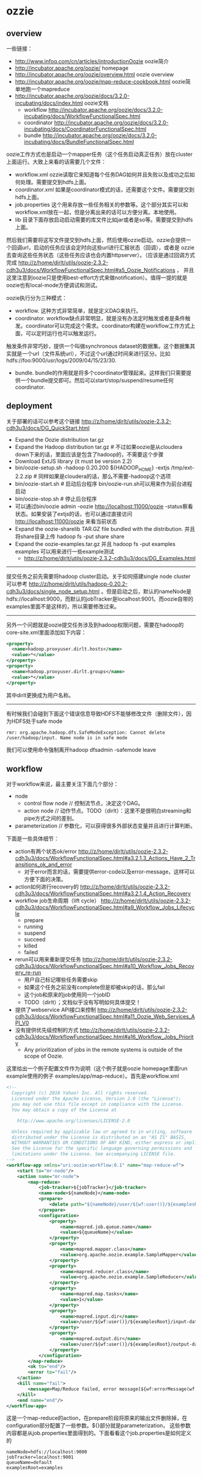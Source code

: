 * ozzie
#+OPTIONS: H:5
** overview
一些链接：
   - http://www.infoq.com/cn/articles/introductionOozie oozie简介
   - http://incubator.apache.org/oozie/ homepage
   - http://incubator.apache.org/oozie/overview.html oozie overview
   - http://incubator.apache.org/oozie/map-reduce-cookbook.html oozie简单地跑一个mapreduce
   - http://incubator.apache.org/oozie/docs/3.2.0-incubating/docs/index.html oozie文档
     - workflow http://incubator.apache.org/oozie/docs/3.2.0-incubating/docs/WorkflowFunctionalSpec.html
     - coordinator http://incubator.apache.org/oozie/docs/3.2.0-incubating/docs/CoordinatorFunctionalSpec.html
     - bundle http://incubator.apache.org/oozie/docs/3.2.0-incubating/docs/BundleFunctionalSpec.html

oozie工作方式也是启动一个mapper任务（这个任务启动真正任务）放在cluster上面运行。大致上来看的话需要几个文件：
   - workflow.xml ozzie读取它来知道每个任务DAG如何并且失败以及成功之后如何处理。需要提交到hdfs上面。
   - coordinator.xml 如果是coordinator模式的话，还需要这个文件。需要提交到hdfs上面。
   - job.properties 这个用来存放一些任务相关的参数等。这个部分其实可以和workflow.xml放在一起，但是分离出来的话可以方便分离。本地使用。
   - lib 目录下面存放启动启动需要的库文件比如jar或者是so等。需要提交到hdfs上面。
然后我们需要将这写文件提交到hdfs上面，然后使用ozzie启动。ozzie会提供一个回调url，启动的任务应该会定时向这些url进行汇报状态（回调），或者是
ozzie去查询这些任务状态（这些任务应该也会内置httpserver）。（应该是通过回调方式完成 http://z/home/dirlt/utils/oozie-2.3.2-cdh3u3/docs/WorkflowFunctionalSpec.html#a5_Oozie_Notifications ，
并且这里注意到oozie只是使用best-effort方式来做notification）。值得一提的就是oozie也有local-mode方便调试和测试。

oozie执行分为三种模式：
   - workflow. 这种方式非常简单，就是定义DAG来执行。
   - coordinator. workflow缺点非常明显，就是没有办法定时触发或者是条件触发。coordinator可以完成这个需求。coordinator构建在workflow工作方式上面，可以定时运行也可以触发运行。
触发条件非常巧妙，提供一个叫做synchronous dataset的数据集。这个数据集其实就是一个url（文件系统url），不过这个url通过时间来进行区分。比如hdfs://foo:9000/usr/logs/2009/04/15/23/30.
   - bundle. bundle的作用就是将多个coordinator管理起来。这样我们只需要提供一个bundle提交即可。然后可以start/stop/suspend/resume任何coordinator.

** deployment
关于部署的话可以参考这个链接 http://z/home/dirlt/utils/oozie-2.3.2-cdh3u3/docs/DG_QuickStart.html
   - Expand the Oozie distribution tar.gz
   - Expand the Hadoop distribution tar.gz # 不过如果oozie是从cloudera down下来的话，里面应该是包含了hadoop的，不需要这个步骤
   - Download ExtJS library (it must be version 2.2)
   - bin/oozie-setup.sh -hadoop 0.20.200 ${HADOOP_HOME} -extjs /tmp/ext-2.2.zip # 同样如果是cloudera的话，那么不需要-hadoop这个选项
   - bin/oozie-start.sh # 启动后台程序 bin/oozie-run.sh可以用来作为前台进程启动
   - bin/oozie-stop.sh # 停止后台程序
   - 可以通过bin/oozie admin -oozie http://localhost:11000/oozie -status察看状态。如果安装了extjs的话，也可以通过直接访问 http://localhost:11000/oozie 来看当前状态
   - Expand the oozie-sharelib TAR.GZ file bundled with the distribution. 并且将share目录上传 hadoop fs -put share share
   - Expand the oozie-examples.tar.gz 并且 hadoop fs -put examples examples 可以用来进行一些example测试
     - http://z/home/dirlt/utils/oozie-2.3.2-cdh3u3/docs/DG_Examples.html

--------------------

提交任务之前先需要将hadoop cluster启动。关于如何搭建single node cluster可以参考 http://z/home/dirlt/utils/hadoop-0.20.2-cdh3u3/docs/single_node_setup.html 。但是启动之后，默认的nameNode是hdfs://localhost:9000，而默认的jobTracker是localhost:9001。而oozie自带的examples里面不是这样的，所以需要修改过来。

--------------------

另外一个问题就是oozie提交任务涉及到hadoop权限问题，需要在hadoop的core-site.xml里面添加如下内容：
#+BEGIN_SRC XML
  <property>
    <name>hadoop.proxyuser.dirlt.hosts</name>
    <value>*</value>
  </property>
  <property>
    <name>hadoop.proxyuser.dirlt.groups</name>
    <value>*</value>
  </property>
#+END_SRC
其中dirlt更换成为用户名称。

--------------------

有时候我们会碰到下面这个错误信息导致HDFS不能够修改文件（删除文件），因为HDFS处于safe mode
#+BEGIN_EXAMPLE
rmr: org.apache.hadoop.dfs.SafeModeException: Cannot delete /user/hadoop/input. Name node is in safe mode
#+END_EXAMPLE
我们可以使用命令强制离开hadoop dfsadmin -safemode leave

** workflow
对于workflow来说，最主要关注下面几个部分：
   - node
     - control flow node // 控制流节点，决定这个DAG。
     - action node // 动作节点。TODO（dirlt）：这里不是很明白streaming和pipe方式之间的差别。
   - parameterization // 参数化，可以获得很多外部状态变量并且进行计算判断。
下面是一些具体细节：
   - action有两个状态ok/error http://z/home/dirlt/utils/oozie-2.3.2-cdh3u3/docs/WorkflowFunctionalSpec.html#a3.2.1.3_Actions_Have_2_Transitions_ok_and_error 
     - 对于error而言的话，需要提供error-code以及error-message，这样可以方便下面的决策。
   - action如何进行recovery的 http://z/home/dirlt/utils/oozie-2.3.2-cdh3u3/docs/WorkflowFunctionalSpec.html#a3.2.1.4_Action_Recovery
   - workflow job生命周期（lift cycle） http://z/home/dirlt/utils/oozie-2.3.2-cdh3u3/docs/WorkflowFunctionalSpec.html#a9_Workflow_Jobs_Lifecycle
     - prepare
     - running
     - suspend
     - succeed
     - killed
     - failed
   - rerun可以用来重新提交任务 http://z/home/dirlt/utils/oozie-2.3.2-cdh3u3/docs/WorkflowFunctionalSpec.html#a10_Workflow_Jobs_Recovery_re-run
     - 用户自己标记哪些任务需要skip
     - 如果这个任务之前没有complete但是却被skip的话，那么fail
     - 这个job和原来的job使用同一个jobID
     - TODO（dirlt）；文档似乎没有写明如何具体提交！
   - 提供了webservice API接口来控制 http://z/home/dirlt/utils/oozie-2.3.2-cdh3u3/docs/WorkflowFunctionalSpec.html#a11_Oozie_Web_Services_API_V0
   - 没有提供优先级控制的方式 http://z/home/dirlt/utils/oozie-2.3.2-cdh3u3/docs/WorkflowFunctionalSpec.html#a16_Workflow_Jobs_Priority
     - Any prioritization of jobs in the remote systems is outside of the scope of Oozie.

这里给出一个例子配置文件作为说明（这个例子就是oozie homepage里面run example使用的例子 examples/app/map-reduce）。首先是workflow.xml
#+BEGIN_SRC XML
<!--
  Copyright (c) 2010 Yahoo! Inc. All rights reserved.
  Licensed under the Apache License, Version 2.0 (the "License");
  you may not use this file except in compliance with the License.
  You may obtain a copy of the License at

    http://www.apache.org/licenses/LICENSE-2.0

  Unless required by applicable law or agreed to in writing, software
  distributed under the License is distributed on an "AS IS" BASIS,
  WITHOUT WARRANTIES OR CONDITIONS OF ANY KIND, either express or implied.
  See the License for the specific language governing permissions and
  limitations under the License. See accompanying LICENSE file.
-->
<workflow-app xmlns="uri:oozie:workflow:0.1" name="map-reduce-wf">
    <start to="mr-node"/>
    <action name="mr-node">
        <map-reduce>
            <job-tracker>${jobTracker}</job-tracker>
            <name-node>${nameNode}</name-node>
            <prepare>
                <delete path="${nameNode}/user/${wf:user()}/${examplesRoot}/output-data/${outputDir}"/>
            </prepare>
            <configuration>
                <property>
                    <name>mapred.job.queue.name</name>
                    <value>${queueName}</value>
                </property>
                <property>
                    <name>mapred.mapper.class</name>
                    <value>org.apache.oozie.example.SampleMapper</value>
                </property>
                <property>
                    <name>mapred.reducer.class</name>
                    <value>org.apache.oozie.example.SampleReducer</value>
                </property>
                <property>
                    <name>mapred.map.tasks</name>
                    <value>1</value>
                </property>
                <property>
                    <name>mapred.input.dir</name>
                    <value>/user/${wf:user()}/${examplesRoot}/input-data/text</value>
                </property>
                <property>
                    <name>mapred.output.dir</name>
                    <value>/user/${wf:user()}/${examplesRoot}/output-data/${outputDir}</value>
                </property>
            </configuration>
        </map-reduce>
        <ok to="end"/>
        <error to="fail"/>
    </action>
    <kill name="fail">
        <message>Map/Reduce failed, error message[${wf:errorMessage(wf:lastErrorNode())}]</message>
    </kill>
    <end name="end"/>
</workflow-app>
#+END_SRC
这是一个map-reduce的action，在prepare阶段将原来的输出文件删除掉，在configuration部分配置了一些参数。${}部分就是parameterization，
这些参数内容都是从job.properties里面得到的。下面看看这个job.properties是如何定义的

#+BEGIN_EXAMPLE
nameNode=hdfs://localhost:9000
jobTracker=localhost:9001
queueName=default
examplesRoot=examples

oozie.wf.application.path=${nameNode}/user/${user.name}/${examplesRoot}/apps/map-reduce
outputDir=map-reduce

#+END_EXAMPLE

接着使用 oozie job -oozie http://localhost:11000/oozie/ -config job.properties -run 就可以进行提交。提交完成之后就可以得到一个jobID。
接着使用 oozie job -oozie http://localhost:11000/oozie/ -kill ${jobID} 就可以用来将这个job kill掉。
http://localhost:11000/oozie/ 也提供了webconsole的方式来察看所有提交的job运行状况（在workflow jobs这个tab里面），下面是screenshot

file:./images/oozie-workflow.png

可以察看某个workflow详细信息，以及对应的actions的信息（状态以及失败原因等）

file:./images/oozie-workflow-action.png


为了方便我编写了下面几个脚本：
   - submit
   - cancel
   - update
#+BEGIN_SRC Shell
#!/bin/bash
oozie job -oozie http://localhost:11000/oozie/ -config job.properties -run

#!/bin/bash
oozie job -oozie http://localhost:11000/oozie/ -kill $@

#!/bin/bash
hadoop fs -rm /user/dirlt/examples/apps/map-reduce/workflow.xml
hadoop fs -put workflow.xml /user/dirlt/examples/apps/map-reduce/

#+END_SRC

** coordinator
对于coordinator来说，有几个比较重要的概念：
   - time & frequency // 指定触发时间以及触发频率等 http://z/home/dirlt/utils/oozie-2.3.2-cdh3u3/docs/CoordinatorFunctionalSpec.html#a4._Datetime_Frequency_and_Time-Period_Representation
   - sync dataset // 可以用来指定各个workflow之间的相互数据依赖 http://z/home/dirlt/utils/oozie-2.3.2-cdh3u3/docs/CoordinatorFunctionalSpec.html#a5.1._Synchronous_Datasets
     - input events       
     - output events
     - parameterization http://z/home/dirlt/utils/oozie-2.3.2-cdh3u3/docs/CoordinatorFunctionalSpec.html#a6.6._Parameterization_of_Dataset_Instances_in_Input_and_Output_Events
     - 这些参数一定要了解清楚。最常用的还是{coord:current(n)}这个变量。
   - coord application 
     - coord job // app的instance http://z/home/dirlt/utils/oozie-2.3.2-cdh3u3/docs/CoordinatorFunctionalSpec.html#a6.1.2._Coordinator_Job
       - timeout // 对于一个action被调度到的超时时间
       - concurrency // 可以执行的action的并发度
       - execution strategy // 对于所有可执行action的执行策略 http://z/home/dirlt/utils/oozie-2.3.2-cdh3u3/docs/CoordinatorFunctionalSpec.html#a6.1.6._Coordinator_Action_Execution_Policies
     - coord action // 一个job里面包含的action。这里所谓的action会包含很多的workflow,甚至这些workflow都是recurrent的。 http://z/home/dirlt/utils/oozie-2.3.2-cdh3u3/docs/CoordinatorFunctionalSpec.html#a6.1.3._Coordinator_Action
       - 每个action到固定时刻都会被create，即使这些action还不需要执行。
       - action应该执行时刻被成为nominal time，也称为materialization（物化）time
     - parameterization http://z/home/dirlt/utils/oozie-2.3.2-cdh3u3/docs/CoordinatorFunctionalSpec.html#a6.7._Parameterization_of_Coordinator_Application_Actions
sync dataset通常是一个hdfs uri，你可以让uri里面指定date以及time来对应到每一个具体的任务。一旦某个任务完成的话，那么这个hdfs uri就会建立，
并且在先面会存在一个_SUCCESS的文件（当然你也可以指定其他文件名，如果没有指定的话那么就以目录是否存在作为依据），来表示任务完成。各个任务之间可以通过这种方式来做数据流之间的依赖。

NOTE（dirlt）：关于coordinator的文档非常少，而且使用起来有诸多不便。比如时区设置难以设置正确，以及在webconsole下面不方便察看killed掉workflow的原因。
另外如果想做一些定制化执行策略的话，还需要通过使用一些workaround的方法才可以OK。

下面看一个使用coordinator的例子（这个例子在 examples/apps/aggregator/ 目录下面）。我们现在需要三个文件
   - coordinator.xml
   - workflow.xml
   - job.properties
和workflow工作方式非常类似，需要.xmlf放到hdfs上面，而job.properties在本地提供一些参数。先看看coordinator.xml

#+BEGIN_SRC XML
<coordinator-app name="coord" frequency="${coord:hours(1)}"
                 start="${startTime}" end="${endTime}" timezone="${tz}"
                 xmlns="uri:oozie:coordinator:0.1">
  <controls>
    <timeout>-1</timeout>
    <concurrency>2</concurrency>
    <execution>FIFO</execution>
  </controls>     
  
  <datasets>
    <dataset name="ds" frequency="${coord:hours(1)}"
             initial-instance="${dsStartTime}" timezone="${tz}">
      <uri-template>${appPath}/data/${YEAR}/${MONTH}/${DAY}/${HOUR}</uri-template>
    </dataset>
  </datasets>
         
  <input-events>
    <data-in name="input" dataset="ds">
      <instance>${coord:current(-1)}</instance>
    </data-in>
  </input-events>
  <output-events>
    <data-out name="output" dataset="ds">
      <instance>${coord:current(0)}</instance>
    </data-out>
  </output-events>
  
  <action>
    <workflow>
      <app-path>${appPath}</app-path>
      <configuration>
        <property>
          <name>jobTracker</name>
          <value>${jobTracker}</value>
        </property>
        <property>
          <name>nameNode</name>
          <value>${nameNode}</value>
        </property>
        <property>
          <name>queueName</name>
          <value>${queueName}</value>
        </property>
        <property>
          <name>inputData</name>
          <value>${coord:dataIn('input')}</value>
          <!-- <value>${inputData}</value> -->
        </property>
        <property>
          <name>outputData</name>
          <value>${coord:dataOut('output')}</value>
          <!-- <value>${outputData}</value> -->
        </property>        
      </configuration>
    </workflow>
  </action>
</coordinator-app>
#+END_SRC

其中appPath就是我们之前提到的workflow目录。所以可见coordinator是架在workflow上面的。至于workflow.xml不需要做任何修改。
同样job.properties里面定义也是参数化的内容。不过需要注意的一点就是，这里必须指定oozie.coord.application.path而不是
oozie.wf.application.path.

#+BEGIN_EXAMPLE
nameNode=hdfs://localhost:9000
jobTracker=localhost:9001
queueName=default
examplesRoot=examples
tz=UTC
appPath=${nameNode}/user/${user.name}/${examplesRoot}/apps/map-reduce
startTime=2012-07-02T02:24Z
dsStartTime=2012-07-02T01:24Z
endTime=2014-07-02T02:24Z

inputData=${nameNode}/user/${user.name}/${examplesRoot}/input-data/text
oozie.coord.application.path=${nameNode}/user/${user.name}/${examplesRoot}/apps/map-reduce

#+END_EXAMPLE

运行和取消方式都和之前的workflow方式没有任何差别。至于察看webconsole内容在coordinator jobs这个tab里面。
比较郁闷的就是，不能够察看每一个action具体的情况，这点是非常不利于调试的。

NOTE（dirlt）：不过后来测试了一下之后，发现其实是可以观察coordinator jobs里面对应的workflow的。在coord job info里面对应每个action都有一个ext id

file:./images/oozie-coord-job-info.png

好比第一个ext id的就是 0001521-120801131630722-oozie-dirl-W。我们可以通过这个ext i的在workflow里面察看

file:./images/oozie-coord-job-action-info.png

----------

下面是在使用时候总结的一些问题：
   - 时区似乎只是支持UTC。对于我来说处在Asia/Shanghai这个timezone，时间是提前8个小时的。这个在使用的时候需要转换一下。
   - oozie调度时间似乎比较怪异（不像是分钟级别，也不像是小时级别，而且现在也没有找到参数配置）。即使对于上面这个小时任务，可以看到create time间隔是5min左右。file:./images/oozie-coord-create-interval.png
   - oozie支持故障恢复。我直接restart之后启动oozie，之前提交的coord job还能够正常执行。
